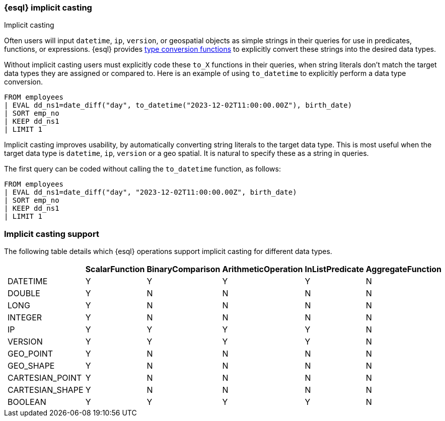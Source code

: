 [[esql-implicit-casting]]
=== {esql} implicit casting

++++
<titleabbrev>Implicit casting</titleabbrev>
++++

Often users will input `datetime`, `ip`, `version`, or geospatial objects as simple strings in their queries for use in predicates, functions, or expressions. {esql} provides <<esql-type-conversion-functions, type conversion functions>> to explicitly convert these strings into the desired data types.

Without implicit casting users must explicitly code these `to_X` functions in their queries, when string literals don't match the target data types they are assigned or compared to. Here is an example of using `to_datetime` to explicitly perform a data type conversion.

[source.merge.styled,esql]
----
FROM employees
| EVAL dd_ns1=date_diff("day", to_datetime("2023-12-02T11:00:00.00Z"), birth_date)
| SORT emp_no
| KEEP dd_ns1
| LIMIT 1
----

Implicit casting improves usability, by automatically converting string literals to the target data type. This is most useful when the target data type is `datetime`, `ip`, `version` or a geo spatial. It is natural to specify these as a string in queries.

The first query can be coded without calling the `to_datetime` function, as follows:

[source.merge.styled,esql]
----
FROM employees
| EVAL dd_ns1=date_diff("day", "2023-12-02T11:00:00.00Z", birth_date)
| SORT emp_no
| KEEP dd_ns1
| LIMIT 1
----

[float]
=== Implicit casting support

The following table details which {esql} operations support implicit casting for different data types.

[%header.monospaced.styled,format=dsv,separator=|]
|===
||ScalarFunction|BinaryComparison|ArithmeticOperation|InListPredicate|AggregateFunction
|DATETIME|Y|Y|Y|Y|N
|DOUBLE|Y|N|N|N|N
|LONG|Y|N|N|N|N
|INTEGER|Y|N|N|N|N
|IP|Y|Y|Y|Y|N
|VERSION|Y|Y|Y|Y|N
|GEO_POINT|Y|N|N|N|N
|GEO_SHAPE|Y|N|N|N|N
|CARTESIAN_POINT|Y|N|N|N|N
|CARTESIAN_SHAPE|Y|N|N|N|N
|BOOLEAN|Y|Y|Y|Y|N
|===
